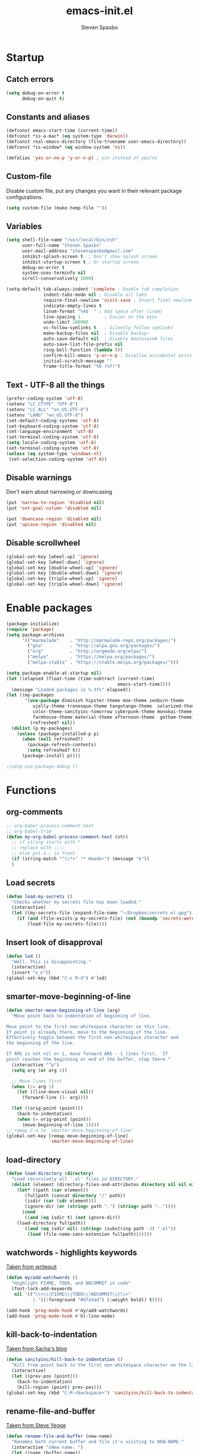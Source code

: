 #+AUTHOR: Steven Spasbo
#+TITLE: emacs-init.el
#+EMAIL: stevenspasbo@gmail.com
#+PROPERTY: header-args :tangle ~/.emacs.d/emacs-init.el :comments org

* Startup
** Catch errors
#+BEGIN_SRC emacs-lisp
(setq debug-on-error t
      debug-on-quit t)

#+END_SRC

** Constants and aliases
#+BEGIN_SRC emacs-lisp
(defconst emacs-start-time (current-time))
(defconst *is-a-mac* (eq system-type 'darwin))
(defconst real-emacs-directory (file-truename user-emacs-directory))
(defconst *is-window* (eq window-system 'ns))

(defalias 'yes-or-no-p 'y-or-n-p) ; y/n instead of yes/no
#+END_SRC

** Custom-file
Disable custom file, put any changes you want in their relevant package configurations.
#+BEGIN_SRC emacs-lisp
(setq custom-file (make-temp-file ""))
#+END_SRC

** Variables
#+BEGIN_SRC emacs-lisp
(setq shell-file-name "/usr/local/bin/zsh"
      user-full-name "Steven Spasbo"
      user-mail-address "stevenspasbo@gmail.com"
      inhibit-splash-screen t  ; Don't show splash screen
      inhibit-startup-screen t ; Or startup screen
      debug-on-error t
      system-uses-terminfo nil
      scroll-conservatively 1000)

(setq-default tab-always-indent 'complete ; Enable tab completion
              indent-tabs-mode nil ; Disable all tabs
              require-final-newline 'visit-save ; Insert final newline
              indicate-empty-lines t
              linum-format "%4d  " ; Add space after linum)
              line-spacing 1         ; Easier on the eyes
              undo-limit 100000
              vc-follow-symlinks t   ; Silently follow symlinks
              make-backup-files nil  ; Disable backup~
              auto-save-default nil  ; Disable #autosave# files
              auto-save-list-file-prefix nil
              ring-bell-function (lambda ())
              confirm-kill-emacs 'y-or-n-p ; Disallow accidental exits
              initial-scratch-message ""
              frame-title-format "%b (%f)")
#+END_SRC

** Text - UTF-8 all the things
#+BEGIN_SRC emacs-lisp
(prefer-coding-system 'utf-8)
(setenv "LC_CTYPE" "UTF-8")
(setenv "LC_ALL" "en_US.UTF-8")
(setenv "LANG" "en_US.UTF-8")
(set-default-coding-systems 'utf-8)
(set-keyboard-coding-system 'utf-8)
(set-language-environment 'utf-8)
(set-terminal-coding-system 'utf-8)
(setq locale-coding-system 'utf-8)
(set-terminal-coding-system 'utf-8)
(unless (eq system-type 'windows-nt)
 (set-selection-coding-system 'utf-8))
#+END_SRC

** Disable warnings
Don't warn about narrowing or downcasing
#+BEGIN_SRC emacs-lisp
(put 'narrow-to-region 'disabled nil)
(put 'set-goal-column 'disabled nil)

(put 'downcase-region 'disabled nil)
(put 'upcase-region 'disabled nil)
#+END_SRC

** Disable scrollwheel
#+BEGIN_SRC emacs-lisp
(global-set-key [wheel-up] 'ignore)
(global-set-key [wheel-down] 'ignore)
(global-set-key [double-wheel-up] 'ignore)
(global-set-key [double-wheel-down] 'ignore)
(global-set-key [triple-wheel-up] 'ignore)
(global-set-key [triple-wheel-down] 'ignore)
#+END_SRC

* Enable packages
#+BEGIN_SRC emacs-lisp
(package-initialize)
(require 'package)
(setq package-archives
      '(("marmalade"    . "http://marmalade-repo.org/packages/")
        ("gnu"          . "http://elpa.gnu.org/packages/")
        ("org"          . "http://orgmode.org/elpa/")
        ("melpa"        . "https://melpa.org/packages/")
        ("melpa-stable" . "https://stable.melpa.org/packages/")))

(setq package-enable-at-startup nil)
(let ((elapsed (float-time (time-subtract (current-time)
                                          emacs-start-time))))
  (message "Loaded packages in %.3fs" elapsed))
(let ((my-packages
       '(use-package diminish hipster-theme moe-theme zenburn-theme
          ujelly-theme tronesque-theme tangotango-theme  solarized-theme
          color-theme-sanityinc-tomorrow cyberpunk-theme monokai-theme
          farmhouse-theme material-theme afternoon-theme  gotham-theme))
         (refreshed? nil))
  (dolist (p my-packages)
    (unless (package-installed-p p)
      (when (null refreshed?)
        (package-refresh-contents)
        (setq refreshed? t))
      (package-install p))))

;(setq use-package-debug t)

#+END_SRC

* Functions
** org-comments
#+BEGIN_SRC emacs-lisp
;; org-babel-process-comment-text
;; org-babel-trim
(defun my-org-babel-process-comment-text (str)
  ;; if string starts with *
  ;; replace with ;;;;
  ;; else put a ; in front
  (if (string-match "^\\*+" "* Header") (message "k"))
  )

#+END_SRC
** Load secrets
#+BEGIN_SRC emacs-lisp
(defun load-my-secrets ()
  "Checks whether my secrets file has been loaded."
  (interactive)
  (let ((my-secrets-file (expand-file-name "~/Dropbox/secrets.el.gpg")))
    (if (and (file-exists-p my-secrets-file) (not (boundp 'secrets-were-loaded)))
        (load-file my-secrets-file))))

#+END_SRC

** Insert look of disapproval
#+BEGIN_SRC emacs-lisp
(defun lod ()
  "Well. This is disappointing."
  (interactive)
  (insert "ಠ_ಠ"))
(global-set-key (kbd "C-c M-d") #'lod)

#+END_SRC
** smarter-move-beginning-of-line
#+BEGIN_SRC emacs-lisp
(defun smarter-move-beginning-of-line (arg)
  "Move point back to indentation of beginning of line.

Move point to the first non-whitespace character on this line.
If point is already there, move to the beginning of the line.
Effectively toggle between the first non-whitespace character and
the beginning of the line.

If ARG is not nil or 1, move forward ARG - 1 lines first.  If
point reaches the beginning or end of the buffer, stop there."
  (interactive "^p")
  (setq arg (or arg 1))

  ;; Move lines first
  (when (/= arg 1)
    (let ((line-move-visual nil))
      (forward-line (1- arg))))

  (let ((orig-point (point)))
    (back-to-indentation)
    (when (= orig-point (point))
      (move-beginning-of-line 1))))
;; remap C-a to `smarter-move-beginning-of-line'
(global-set-key [remap move-beginning-of-line]
                'smarter-move-beginning-of-line)
#+END_SRC

** load-directory
#+BEGIN_SRC emacs-lisp
(defun load-directory (directory)
  "Load recursively all `.el' files in DIRECTORY."
  (dolist (element (directory-files-and-attributes directory nil nil nil))
    (let* ((path (car element))
	   (fullpath (concat directory "/" path))
	   (isdir (car (cdr element)))
	   (ignore-dir (or (string= path ".") (string= path ".."))))
      (cond
       ((and (eq isdir t) (not ignore-dir))
	(load-directory fullpath))
       ((and (eq isdir nil) (string= (substring path -3) ".el"))
        (load (file-name-sans-extension fullpath)))))))
#+END_SRC

** watchwords - highlights keywords
[[http://writequit.org/org/#281f1a45-954d-4412-bcb6-35c847be9b1a][Taken from writequit]]
#+BEGIN_SRC emacs-lisp
(defun my/add-watchwords ()
  "Highlight FIXME, TODO, and NOCOMMIT in code"
  (font-lock-add-keywords
   nil '(("\\<\\(FIXME\\|TODO\\|NOCOMMIT\\)\\>"
          1 '((:foreground "#d7a3ad") (:weight bold)) t))))

(add-hook 'prog-mode-hook #'my/add-watchwords)
(add-hook 'prog-mode-hook #'hl-line-mode)
#+END_SRC

** kill-back-to-indentation
[[http://pages.sachachua.com/.emacs.d/Sacha.html#orgheadline131][Taken from Sacha's blog]]
#+BEGIN_SRC emacs-lisp
(defun sanityinc/kill-back-to-indentation ()
  "Kill from point back to the first non-whitespace character on the line."
  (interactive)
  (let ((prev-pos (point)))
    (back-to-indentation)
    (kill-region (point) prev-pos)))
(global-set-key (kbd "C-M-<backspace>") 'sanityinc/kill-back-to-indentation)
#+END_SRC

** rename-file-and-buffer
[[http://steve.yegge.googlepages.com/my-dot-emacs-file][Taken from Steve Yegge]]
#+BEGIN_SRC emacs-lisp
(defun rename-file-and-buffer (new-name)
  "Renames both current buffer and file it's visiting to NEW-NAME."
  (interactive "sNew name: ")
  (let ((name (buffer-name))
        (filename (buffer-file-name)))
    (if (not filename)
        (message "Buffer '%s' is not visiting a file!" name)
      (if (get-buffer new-name)
          (message "A buffer named '%s' already exists!" new-name)
        (progn
          (rename-file name new-name 1)
          (rename-buffer new-name)
          (set-visited-file-name new-name)
          (set-buffer-modified-p nil))))))
(global-set-key (kbd "C-x C-r") 'rename-file-and-buffer)
#+END_SRC

** get-abbriv-directory
#+BEGIN_SRC emacs-lisp
(defun get-abbriv-directory ()
  "Gets the current directory, replaces home with ~"
  (interactive)
  (use-package em-dirs :defer)
  (abbreviate-file-name (eshell/pwd)))
#+END_SRC
** get-current-branch
#+BEGIN_SRC emacs-lisp
(defun current-git-branch (pwd)
  "Returns current git branch as a string.
If string is empty, current directory is not a git repo"
  (interactive)
  (use-package esh-ext :defer)
  (when (and (eshell-search-path "git") (locate-dominating-file pwd ".git"))
    (let ((git-output (shell-command-to-string (concat "cd " pwd " && git branch | grep '\\*' | sed -e 's/^\\* //'"))))
      (if (> (length git-output) 0)
	  (concat " (" (substring git-output 0 -1) ")" )
	""))))
#+END_SRC

** tangle-and-byte-compile-init
#+BEGIN_SRC emacs-lisp
(defun tangle-and-byte-compile-init ()
  (when (equal (buffer-file-name)
               (file-truename (concat user-emacs-directory "emacs-init.org")))
    (let ((prog-mode-hook nil))
      (org-babel-tangle))))
(add-hook 'after-save-hook 'tangle-and-byte-compile-init)
#+END_SRC

* General bindings
#+BEGIN_SRC emacs-lisp
(use-package face-remap
  :bind (("C-M-=" . text-scale-increase)
         ("C-M--" . text-scale-decrease)))
#+END_SRC

* Configure packages
** ERC
#+BEGIN_SRC emacs-lisp
(use-package erc-hl-nicks :ensure :defer)

(use-package erc
  :defer
  :requires (erc-join erc-track erc-hl-nicks erc-log)
  :functions (erc-update-modules)
  :config
  (progn
    (load-my-secrets)
    (erc-hl-nicks-mode)
    (erc-autojoin-mode)
    (erc-track-disable)
    (add-to-list 'erc-modules 'log)

    (defadvice save-buffers-kill-emacs (before save-logs (arg) activate)
      (save-some-buffers t (lambda () (when (eq major-mode 'erc-mode) t))))

    (setq erc-join-buffer 'bury
          erc-prompt  (lambda () (concat (buffer-name) "> "))
          erc-prompt-for-password nil
          erc-server "weber.freenode.net"
          erc-port 6667
          erc-nick "_sjs"
          erc-user-full-name user-full-name
          erc-password spasbo/erc-pwd
          erc-autojoin-timing 'ident
          erc-autojoin-channels-alist
          '((".*\\.freenode.net" ; freenode.net
             "#emacs" "#racket" "#scheme"
             "#haskell" "#haskell-beginners" "#lisp"
             "#stackoverflow" "#programming" "#php"
             "#startups" "#drupal-support" "#drupal"
             "#clojure" "#scala"))
          erc-track-exclude-types
          '("JOIN" "NICK" "PART" "QUIT" "MODE"
            "324" "329" "332" "333" "353" "477")
          erc-hide-list '("JOIN" "PART" "QUIT" "NICK")
          erc-log-channels-directory "~/.erc/logs/"
          erc-save-buffer-on-part t
          erc-enable-logging 'erc-log-all-but-server-buffers)

    (if (not (file-exists-p erc-log-channels-directory))
        (mkdir erc-log-channels-directory t))

    (defun start-irc ()
      "Connect to IRC."
      (interactive)
      (when (y-or-n-p "Do you want to start IRC? ")
        (erc :server erc-server :port erc-port :nick erc-nick)))

    (erc-update-modules)))


(add-hook 'erc-mode-hook #'flyspell-mode)

#+END_SRC

** eshell
#+BEGIN_SRC emacs-lisp
(use-package company-shell
  :ensure
  :after company
  :config
  (add-to-list 'company-backends #'company-shell))

(use-package eshell-prompt-extras :ensure :defer)

(use-package em-dirs :defer)
(use-package vc :defer)
(use-package em-prompt :defer)
(use-package em-cmpl :defer)
(use-package esh-ext :defer)
(use-package em-hist :defer)

;; (add-to-list 'auto-mode-alist '(".*bash.*" . sh-mode))
;; (add-to-list 'auto-mode-alist '(".*zsh.*" . sh-mode))
;; (add-to-list 'auto-mode-alist '(".+[^bash|zsh|vim]rc$" . sh-mode))
;; (add-to-list 'auto-mode-alist '(".+login$" . sh-mode))
;; (add-to-list 'auto-mode-alist '(".+env_vars" . sh-mode))

;; (add-to-list 'auto-mode-alist
;;              '(".+env_vars" . sh-mode))

(use-package eshell
  :bind (("C-c s" . eshell))
  :mode (("[bash|zsh|vim]rc$" . sh-mode)
          ("[bash_]?profile$" . sh-mode)
          ("[history|aliases]$" . sh-mode))
  :config
  (progn
    (setq eshell-prompt-function
      (lambda ()
        (let* ((dirz (get-abbriv-directory))
               (my/host (system-name))
               (uzr (getenv "USER"))
               (git-branch (or (current-git-branch (substring (pwd) 10)) "")))
          (concat
           (propertize "[" 'face `(:foreground "#FFFFFF"))
           (propertize uzr 'face `(:foreground "#1585C6"))
           (propertize "@" 'face `(:foreground "#D63883" :weight bold))
           (propertize my/host 'face `(:foreground "#22A198"))
           (propertize ": " 'face `(:foreground "#22A198"))
           (propertize dirz 'face `(:foreground "#7BC783"))
           (propertize "]" 'face `(:foreground "#FFFFFF"))
           (propertize git-branch 'face `(:foreground "#FFFFFF"))
           (propertize "\nλ " 'face `(:foreground "#7BC783")))))
      eshell-prompt-regexp "^. "
      eshell-cmpl-ignore-case t
      eshell-glob-case-insensitive t
      eshell-save-history-on-exit t)))

(add-hook 'eshell-mode-hook
          (lambda ()
            (define-key eshell-mode-map
                [remap eshell-pcomplete]
              'helm-esh-pcomplete)
            (define-key eshell-mode-map
                (kbd "M-p")
              'helm-eshell-history)))

(defun eshell/clear ()
  "Clears the shell buffer ala Unix's clear."
  ;; the shell prompts are read-only, so clear that for the duration
  (let ((inhibit-read-only t))
    ;; simply delete the region
    (erase-buffer)))
#+END_SRC

** Org
*** org
#+BEGIN_SRC emacs-lisp
(use-package org-agenda
  :bind (("C-c a" . org-agenda)))

(use-package org-indent :defer)
(use-package ob-tangle :defer)
(use-package org
  :defer 1
  :bind (("C-c b" . org-iswitchb)
         ("C-c l" . org-store-link)
         ("C-c C-n" . org-add-note))
  :config
  (progn
    (let ((db-org "~/Dropbox/org-files/"))
      (if (file-exists-p db-org) (setq org-directory db-org)))

    (setq org-pretty-entities t
          org-agenda-files (list "~/Dropbox/org-files/planner.org"
                                 "~/Dropbox/org-files/archive.org"
                                 (file-truename (concat user-emacs-directory "emacs-init.org")))
          org-default-notes-file "~/Dropbox/org-files/planner.org"
          org-startup-indented t
          org-refile-targets '((org-agenda-files . (:maxlevel . 10)))
          org-todo-keywords '((sequence "TODO" "STARTED" "|" "DONE")
                              (sequence "WAITING" "|")
                              (sequence "|" "CANCELED"))
          org-columns-default-format "%14CATEGORY(Category) %50ITEM(Item) %10TODO(Status) %30TAGS(Tags)"
          org-log-done t
          org-ellipsis " ⤵"
          org-src-fontify-natively t
          org-reverse-note-order t
          org-src-preserve-indentation t
          org-hide-emphasis-markers t
          org-src-tab-acts-natively t
          org-pretty-entities t
          org-outline-path-complete-in-steps nil
          org-refile-use-outline-path 'file)

    (defun open-org-planner-file ()
      (interactive)
      (find-file org-default-notes-file))))

(add-hook 'org-mode-hook #'visual-line-mode)
(add-hook 'org-mode-hook #'hl-line-mode)
#+END_SRC

*** org-bullets
#+BEGIN_SRC emacs-lisp
(use-package org-bullets
  :ensure t
  :config
  (setq org-bullets-bullet-list '("◉" "◎" "⚫" "○" "►" "◇"))
  (add-hook 'org-mode-hook (lambda () (org-bullets-mode 1))))
#+END_SRC

*** org-capture
#+BEGIN_SRC emacs-lisp
(global-set-key (kbd "C-c o") (lambda () (interactive) (find-file "~/Dropbox/org-files/planner.org")))

(use-package org-capture
  :bind ("C-c c" . org-capture)
  :config
  (progn
    (setq org-capture-templates '()
          org-capture-bookmark nil)

    ;; Logbook
    (add-to-list 'org-capture-templates
                 '("l" "Logbook entry" entry (file+datetree org-default-notes-file)
                   "* %U - %^{Activity}  :LOG:"))

    ;; Prefixes
    ;; Creates Personal and Work prefixes so we can access to more keys
    (add-to-list 'org-capture-templates '("p" "Prefix for personal tasks"))
    (add-to-list 'org-capture-templates '("w" "Prefix for work tasks"))

    ;; Headlines
    ;; planner.org has two main headlines, Work and Personal,
    ;; this creates a template for adding in new headlines to them
    (add-to-list 'org-capture-templates
                 '("ph" "Personal headline" entry (file+headline org-default-notes-file "Personal")
                   "* %?"))
    (add-to-list 'org-capture-templates
                 '("wh" "Work headline" entry (file+headline org-default-notes-file "Work")
                   "* %?"))

    ;; Personal templates
    (add-to-list 'org-capture-templates
                 '("pt" "Personal task" entry (file+olp org-default-notes-file "Personal" "TODOs")
                   "* TODO %^{Task} %^g\nSCHEDULED: %U"))

    ;; Work templates
    (add-to-list 'org-capture-templates
                 '("wm" "Meeting notes" entry (file+headline org-default-notes-file "Meetings")
                   "* %^{Meeting name} on %U\n%?"
                   :prepend))
    (add-to-list 'org-capture-templates
                 '("wt" "Work task" entry (file+olp org-default-notes-file "Work" "TODOs")
                   "* TODO %^{Task} %^g\nSCHEDULED: %U"))

    ;; Misc templates
    (add-to-list 'org-capture-templates
                 '("pp" "Programming TODO" entry (file+headline org-default-notes-file "Programming")
                   "* TODO %^{Programming task} %^g\nSCHEDULED: %U"))))
#+END_SRC

** Helm
*** Helm core
#+BEGIN_SRC emacs-lisp
(use-package helm-config :defer)
(use-package helm
  :ensure
  :diminish helm-mode
  :bind (("C-c h" . helm-command-prefix)
         ("M-x" . helm-M-x)
         ("C-x b" . helm-mini)
         ("C-x r b" . helm-bookmarks)
         ("M-y" . helm-show-kill-ring)
         ("M-s o" . helm-occur)
         ("C-h a" . helm-apropos)
         ("C-x C-f" . helm-find-files)
         ("C-M-z" . helm-resume)
         ("C-f" . helm-semantic-or-imenu)
         :map helm-map
         ("<tab>" . helm-execute-persistent-action)
         ("C-i" . helm-execute-persistent-action) ; make TAB work in terminal
         ("C-z" . helm-select-action))
  :config
  (progn
    (global-unset-key (kbd "C-x c"))
    (setq helm-split-window-in-side-p t
          helm-M-x-fuzzy-match t)))

 (use-package helm-command
   :defer
   :config
   (setq helm-M-x-fuzzy-match t))

(use-package helm-buffers
  :defer
  :config
  (setq helm-buffers-fuzzy-matching t))

(use-package helm-net
  :defer
  :config
  (when (executable-find "curl")
    (setq helm-net-prefer-curl t)))

(defun pl/helm-alive-p ()
  "Prevents conflicts between helm and golden-ratio-mode"
  (if (boundp 'helm-alive-p)
      (symbol-value 'helm-alive-p)))

#+END_SRC
*** Helm grep / ag
#+BEGIN_SRC emacs-lisp
(use-package helm-ag
  :ensure
  :defer
  :config
  (progn
    (setq helm-ag-base-command "ag --nocolor --nogroup --ignore-case"
          helm-ag-insert-at-point 'symbol)))

(use-package helm-grep
  :bind
  (:map helm-map
        ("C-c h g" . helm-do-grep-ag)))
#+END_SRC

*** helm-find-files
#+BEGIN_SRC emacs-lisp
(use-package helm-files
  :defer
  :config
  (setq helm-recentf-fuzzy-match t ; For helm-mini
        helm-ff-file-name-history-use-recentf t
        helm-ff-skip-boring-files t
        helm-ff-search-library-in-sexp t )
  (add-to-list 'helm-boring-file-regexp-list "TAGS$"))
#+END_SRC

*** helm-descbinds
#+BEGIN_SRC emacs-lisp
(use-package helm-descbinds
  :ensure
  :bind (("C-h b" . helm-descbinds)))
#+END_SRC

*** helm-swoop
#+BEGIN_SRC emacs-lisp
(use-package helm-swoop
  :ensure
  :bind (("M-i" . helm-swoop)
         ("M-I" . helm-multi-swoop)
         :map helm-swoop-map
         ("M-I" . helm-multi-swoop-all-from-helm-swoop)
         :map isearch-mode-map
         ("M-i" . helm-swoop-from-isearch))
  :config
  (setq helm-swoop-split-direction 'split-window-vertically
        helm-swoop-use-fuzzy-match t
        helm-swoop-split-with-multiple-windows t))
#+END_SRC

*** helm-gtags
#+BEGIN_SRC emacs-lisp
(use-package helm-gtags
  :ensure
  :diminish helm-gtags-mode
  :bind (:map helm-gtags-mode-map
              ("C-c g a" . helm-gtags-tags-in-this-function)
              ("C-c g r" . helm-gtags-find-rtag)
              ("C-c >" . helm-gtags-next-history)
              ("C-c <" . helm-gtags-previous-history)
              ("M-," . helm-gtags-pop-stack)
              ("M-." . helm-gtags-dwim)
              ("C-j" . helm-gtags-select))
  :config
  (setq helm-gtags-ignore-case t
        helm-gtags-auto-update t
        helm-gtags-use-input-at-cursor t
        helm-gtags-pulse-at-cursor t
        helm-gtags-suggested-key-mapping t
        helm-gtags-prefix-key "\C-cg"))
#+END_SRC
** flycheck
*** flycheck
#+BEGIN_SRC emacs-lisp
(use-package flycheck
  :ensure
  :bind (:map flycheck-mode-map
              ("C-c ! h" . helm-flycheck))
  :diminish ""
  :config
  ;; Set flycheck faces
  (set-face-background 'flycheck-fringe-warning nil)
  (set-face-attribute 'flycheck-error nil
                      :foreground nil
                      :background nil
                      :underline "#dc322f")
  (set-face-attribute 'flycheck-warning nil
                      :foreground nil
                      :background nil
                      :underline "#b58900")
  (set-face-attribute 'flycheck-info nil
                      :foreground nil
                      :background nil
                      :underline "#268bd2")
  (setq-default flycheck-disabled-checkers '(emacs-lisp-checkdoc)))

(add-hook 'after-init-hook 'global-flycheck-mode)
#+END_SRC

*** helm-flycheck
#+BEGIN_SRC emacs-lisp
(use-package helm-flycheck :defer :ensure)
#+END_SRC

*** flycheck-pos-tip
#+BEGIN_SRC emacs-lisp
(use-package flycheck-pos-tip :defer :ensure)
#+END_SRC

** Version control
*** gitconfig-mode
#+BEGIN_SRC emacs-lisp
(use-package gitconfig-mode :ensure :defer)

(use-package gitignore-mode :ensure :defer)
#+END_SRC
*** git-gutter-fringe
Displays git changes in fringe area
#+BEGIN_SRC emacs-lisp
(use-package git-gutter-fringe
  :ensure
  :defer 5
  :diminish git-gutter-mode
  :config
  (setq git-gutter-fr:side 'right-fringe
        git-gutter:hide-gutter t))

(if *is-window* (add-hook 'after-init-hook 'global-git-gutter-mode))
#+END_SRC
*** magit
[[https://github.com/magit/magit][Github]]
#+BEGIN_SRC emacs-lisp
(use-package magit
  :ensure
  :bind (("C-x g" . magit-status)))
#+END_SRC

** Files
*** ediff
#+BEGIN_SRC emacs-lisp
(use-package ediff
  :defer
  :config
  (progn
    (setq ediff-split-window-function 'split-window-horizontally)))

#+END_SRC

*** neotree
#+BEGIN_SRC emacs-lisp
(use-package neotree
  :ensure
  :bind (("C-c n" . neotree))
  :config
  (setq-default neo-smart-open t
                neo-dont-be-alone t)
  (setq neo-theme 'classic))
#+END_SRC
*** dired
#+BEGIN_SRC emacs-lisp
(use-package dired
  :defer
  :config
  (setq dired-recursive-copies 'always
        dired-recursive-deletes 'always
        dired-listing-switches "-al"))

(use-package dired+
  :ensure
  :defer)

#+END_SRC
*** autorevert
#+BEGIN_SRC emacs-lisp
(use-package autorevert
  :defer
  :diminish global-auto-revert-mode
  :config
  (setq auto-revert-verbose nil))

(add-hook 'after-init-hook 'global-auto-revert-mode)
#+END_SRC

*** saveplace
#+BEGIN_SRC emacs-lisp
(use-package saveplace
  :config
  (setq save-place-file (concat user-emacs-directory "places"))
  (setq-default save-place t))
#+END_SRC
*** recentf
#+BEGIN_SRC emacs-lisp
(use-package recentf
  :defer
  :config
  (progn
    (setq recentf-max-saved-items 500
          recentf-auto-cleanup 'never
          recentf-max-menu-items 20)

    ;; Prevents package.el updates from adding compiled files to recentf list
    (defsubst file-was-visible-p (file)
      "Return non-nil if FILE's buffer exists and has been displayed."
      (let ((buf (find-buffer-visiting file)))
        (if buf
            (let ((display-count (buffer-local-value 'buffer-display-count buf)))
              (if (> display-count 0) display-count nil)))))

    (setq recentf-keep '(keep-default-and-visible-recentf-p))))
#+END_SRC
** Project navigation
*** projectile
#+BEGIN_SRC emacs-lisp
(use-package projectile
  :ensure
  :commands (projectile-mode projectile-global-mode)
  :config
  (progn
    (setq projectile-completion-system "helm")
    (helm-projectile-on)
    (setq projectile-switch-project-action 'projectile-commander)
    (add-to-list 'projectile-globally-ignored-files "GTAGS")
    (add-to-list 'projectile-globally-ignored-files "GPATH")
    (add-to-list 'projectile-globally-ignored-files "GRTAGS")
    (add-to-list 'projectile-globally-ignored-files ".DS_Store")))
#+END_SRC
*** helm-projectile
#+BEGIN_SRC emacs-lisp
(use-package helm-projectile :ensure :defer)
#+END_SRC

** Completion / tagging
*** Company
[[https://github.com/company-mode/company-mode][Complete Anything]]
#+BEGIN_SRC emacs-lisp
(use-package company
  :ensure
  :defer 5
  :diminish ""
  :config
  (setq company-minimum-prefix-length 2
        company-idle-delay 0.1
        company-tooltip-align-annotations t
        company-selection-wrap-around t)

  (set-face-background 'company-tooltip-annotation (face-background 'company-tooltip))
  (set-face-background 'company-tooltip-annotation-selection (face-background 'company-tooltip-selection)))

(add-hook 'after-init-hook #'global-company-mode)
#+END_SRC

*** yasnippet
#+BEGIN_SRC emacs-lisp
(use-package yasnippet
  :ensure
  :diminish yas-minor-mode
  :commands (yas-global-mode yas-minor-mode)
  :config
  ;; Add yasnippet support for all company backends
  ;; https://github.com/syl20bnr/spacemacs/pull/179
  (defvar company-mode/enable-yas t
    "Enable yasnippet for all backends.")
  (defun company-mode/backend-with-yas (backend)
    (if (or (not company-mode/enable-yas) (and (listp backend) (member 'company-yasnippet backend)))
        backend
      (append (if (consp backend) backend (list backend))
              '(:with company-yasnippet)))))

(defun update-company-backends-with-snippets ()
  (setq company-backends (mapcar #'company-mode/backend-with-yas company-backends)))

#+END_SRC

*** hippie
#+BEGIN_SRC emacs-lisp
(use-package hippie-exp
  :bind
  (("M-/" . hippie-expand))
  :init
  (add-to-list 'hippie-expand-try-functions-list #'yas-hippie-try-expand))
#+END_SRC

*** ggtags
#+BEGIN_SRC emacs-lisp
(use-package ggtags
  :ensure
  :init
  :diminish ggtags-mode
  :bind (:map ggtags-mode-map
              ("C-c g u" . ggtags-update-tags)
              ("C-c g c" . ggtags-create-tags)
              ("C-c g s" . ggtags-find-other-symbol)
              ("C-c g h" . ggtags-view-tag-history)
              ("C-c g r" . ggtags-find-reference)
              ("C-c g f" . ggtags-find-file)
              ("M-," . pop-tag-mark))
  ;; :config
  ;;;; Patch ggtags-process-string
  ;; (defun ggtags-process-string (program &rest args)
  ;;   (with-temp-buffer
  ;;     (let ((exit (apply #'process-file
  ;;                        (ggtags-program-path program) nil t nil args))
  ;;           (output (progn
  ;;                     (goto-char (point-max))
  ;;                     (skip-chars-backward " \t\n")
  ;;                     (buffer-substring (point-min) (point)))))
  ;;       (or (zerop exit)
  ;;           (error "`%s' non-zero exit: %s" program output))
  ;;       output)))
)
#+END_SRC

** System
#+BEGIN_SRC emacs-lisp
(use-package exec-path-from-shell :ensure :defer)

(if *is-a-mac*
    (add-hook 'after-init-hook 'exec-path-from-shell-initialize))
#+END_SRC

** Benchmarking and metrics
#+BEGIN_SRC emacs-lisp
(use-package keyfreq
  :ensure
  :defer
  :config
  (setq keyfreq-excluded-commands
        '(self-insert-command
          previous-line
          next-line
          mwheel-scroll
          mouse-drag-region
          mouse-set-point
          left-char
          ivy-done
          kill-line
          save-buffers))
  (keyfreq-autosave-mode 1))
(add-hook 'after-init-hook 'keyfreq-mode)


(use-package esup :ensure :defer)

(defun esup-emacs-init ()
  "By default esup will only show how long it takes to load files from init.el"
  (interactive)
  (esup (file-truename "~/.emacs.d/emacs-init.el")))

#+END_SRC

** Theming
*** Powerline
#+BEGIN_SRC emacs-lisp
(use-package powerline
  :ensure
  :defer
  :config
  (setq ns-use-srgb-colorspace nil)) ;; Displays arrows incorrectly if not set
#+END_SRC

*** spaceline
#+BEGIN_SRC emacs-lisp
(use-package spaceline-config
  :ensure spaceline
  :commands (spaceline-emacs-theme spacemacs-helm-mode)
  :config
  ;; Valid Values: alternate, arrow, arrow-fade, bar, box, brace,
  ;; butt, chamfer, contour, curve, rounded, roundstub, wave, zigzag,
  ;; utf-8.
  ;; (setq powerline-default-separator 'utf-8)
  (setq spaceline-highlight-face-func 'spaceline-highlight-face-evil-state))
#+END_SRC

*** nyan-mode
#+BEGIN_SRC emacs-lisp
(use-package nyan-mode :ensure :defer)
#+END_SRC

*** rainbow-delimiters
#+BEGIN_SRC emacs-lisp
(use-package rainbow-delimiters
  :ensure
  :defer
  ;; :config
  ;; (setq rainbow-delimiters-max-face-count 4)
  ;; (set-face-attribute 'rainbow-delimiters-depth-1-face nil
  ;;                     :foreground "#FFFFFF")
  ;; (set-face-attribute 'rainbow-delimiters-depth-2-face nil
  ;;                     :foreground "#E8079B")
  ;; (set-face-attribute 'rainbow-delimiters-depth-3-face nil
  ;;                     :foreground "#2100FF")
  ;; (set-face-attribute 'rainbow-delimiters-depth-4-face nil
  ;;                     :foreground "#0CD2E8")
  ;; (set-face-attribute 'rainbow-delimiters-unmatched-face nil
  ;;                     :foreground "#E8079B"
  ;;                     :background "#00FF00"
  ;;                     :weight 'ultra-bold
  ;;                     :strike-through t)
)
#+END_SRC
*** golden-ratio
#+BEGIN_SRC emacs-lisp
(use-package golden-ratio
  :ensure
  :defer
  :diminish ""
  :config
  (add-to-list 'golden-ratio-inhibit-functions #'pl/helm-alive-p)
  (add-to-list 'golden-ratio-exclude-buffer-names " *NeoTree*")
  (add-to-list 'golden-ratio-exclude-modes "calendar-mode"))
;; (add-to-list 'completion-styles 'initials t)
#+END_SRC

** Text
*** Strings
#+BEGIN_SRC emacs-lisp
(use-package s :ensure :defer)
#+END_SRC
*** Display emojis
#+BEGIN_SRC emacs-lisp
(when *is-a-mac*
  (if (fboundp 'set-fontset-font)
    (set-fontset-font t 'unicode "Apple Color Emoji" nil 'prepend)))
#+END_SRC

*** flyspell
#+BEGIN_SRC emacs-lisp
(use-package flyspell
  :diminish (flyspell-mode)
  :commands (flyspell-mode flyspell-prog-mode))

(add-hook 'prog-mode-hook #'flyspell-prog-mode)
(add-hook 'text-mode-hook #'turn-on-flyspell)
#+END_SRC

*** ispell
#+BEGIN_SRC emacs-lisp
(use-package ispell
  :defer
  :config
  (setq-default ispell-program-name "/usr/local/bin/hunspell")
  ;; To check if system has any valid dictionaries, check output of
  ;; hunspell -D
  ;; If no dictionaries exist, download from either:
  ;; https://addons.mozilla.org/en-us/firefox/language-tools/
  ;; https://cgit.freedesktop.org/libreoffice/dictionaries/tree/
  (setq ispell-local-dictionary "en_US"))
#+END_SRC

*** multiple-cursors
#+BEGIN_SRC emacs-lisp
(use-package multiple-cursors
  :ensure
  :bind (("C-c SPC" . set-rectangular-region-anchor)))
#+END_SRC

*** paredit
#+BEGIN_SRC emacs-lisp
(use-package paredit
  :ensure
  :defer
  :diminish "()"
  :config
  ;; making paredit work with delete-selection-mode
  (put 'paredit-forward-delete 'delete-selection 'supersede)
  (put 'paredit-backward-delete 'delete-selection 'supersede)
  (put 'paredit-newline 'delete-selection t))
#+END_SRC

*** undo-tree
#+BEGIN_SRC emacs-lisp
(use-package undo-tree
  :ensure
  :diminish ""
  :config
  (defalias 'redo 'undo-tree-redo)
  :bind (("C-z" . undo)
         ("C-S-z" . redo)))
(add-hook 'after-init-hook 'global-undo-tree-mode)
#+END_SRC

*** rainbow-mode
#+BEGIN_SRC emacs-lisp
(use-package rainbow-mode
  :ensure
  :diminish rainbow-mode
  :commands rainbow-mode)

(add-hook 'prog-mode-hook 'rainbow-mode)
#+END_SRC

*** Markdown
#+BEGIN_SRC emacs-lisp
(use-package markdown-mode
  :ensure
  :mode (("\\.\\(md\\|markdown\\)\\'" . markdown-mode))
  :defer)
#+END_SRC

*** Whitespace
#+BEGIN_SRC emacs-lisp
;; (use-package whitespace
;;   :diminish (global-whitespace-mode
;;              whitespace-mode
;;              whitespace-newline-mode)
;;   :commands (whitespace-buffer
;;              whitespace-cleanup
;;              whitespace-mode)
;;   :config
;;   (progn
;;     ;; (setq whitespace-global-modes '(prog-mode))
;;     ))

#+END_SRC
** Buffer / frame navigation
*** linum
#+BEGIN_SRC emacs-lisp
(defun fix-linum-size ()
  (interactive)
  (set-face-attribute 'linum nil :height 110))

(use-package linum :defer)

(add-hook 'linum-mode-hook 'fix-linum-size)
(add-hook 'prog-mode-hook 'linum-mode)

#+END_SRC
*** smooth scrolling
#+BEGIN_SRC emacs-lisp
(use-package smooth-scrolling
  :ensure
  :defer
  :config
  (progn
    (setq smooth-scroll-margin 2)))
(add-hook 'after-init-hook 'smooth-scrolling-mode)
#+END_SRC

*** ibuffer
#+BEGIN_SRC emacs-lisp
(use-package ibuffer
  :bind
  (("C-x C-b" . ibuffer))
  :config
  (progn
    (setq ibuffer-default-sorting-mode 'major-mode)))
#+END_SRC

** Calendar
#+BEGIN_SRC emacs-lisp
(add-hook 'calendar-today-visible-hook 'calendar-mark-today)
(use-package calendar
  :defer
  :config
  (progn
    (let ((org-diary-file "~/Dropbox/org-files/diary"))
      (if (file-exists-p org-diary-file)
          (setq diary-file org-diary-file)))

    (setq calendar-latitude 37.813
          calendar-longitude -122.256
          calendar-location-name "Oakland, CA")))

;; (defvar holiday-work-holidays
;;   '((holiday-fixed 1 1 "New Year's Day")
;;     ()))


#+END_SRC

* programming languages
** General
#+BEGIN_SRC emacs-lisp
(defvar prog-mode-prettify-alist '()
  "General programming mode symbols to prettify")
(add-to-list 'prog-mode-prettify-alist
             '("<=" . (?· (Br . Bl) ?≤)))
(add-to-list 'prog-mode-prettify-alist
             '(">=" . (?· (Br . Bl) ?≥)))

;; (add-hook 'prog-mode-hook)

#+END_SRC
** Web
#+BEGIN_SRC emacs-lisp
(use-package web-mode
  :ensure
  :mode (("\\.html?\\'" . web-mode)))

#+END_SRC
** comint-mode
#+BEGIN_SRC emacs-lisp
(use-package comint
  :defer
  :config
  (setq comint-prompt-read-only nil))
#+END_SRC

** Javascript
#+BEGIN_SRC emacs-lisp
(use-package js2-mode
  :ensure
  :mode (("\\.js[on]?$" . js2-mode)
         ("\\.lock$" . js2-mode))
  :interpreter ("node" . js2-mode)
  :config
  (setq js2-basic-offset 2
        js2-bounce-indent-p nil))
#+END_SRC

** Elm
#+BEGIN_SRC emacs-lisp
(use-package elm-mode :ensure :defer)
#+END_SRC

** Elixer
#+BEGIN_SRC emacs-lisp
(use-package alchemist
  :ensure
  :defer
  :config
  (setq alchemist-mix-command "/usr/local/bin/mix")
  (setq alchemist-iex-program-name "/usr/local/bin/iex")
  (setq alchemist-execute-command "/usr/local/bin/elixir")
  (setq alchemist-compile-command "/usr/local/bin/elixirc"))
#+END_SRC

** Haskell
#+BEGIN_SRC emacs-lisp
(use-package haskell-mode
  :ensure
  :commands haskell-mode
  :config
  (progn
    (setq haskell-process-suggest-remove-import-lines t
          haskell-process-auto-import-loaded-modules t
          haskell-process-log t)))

(add-hook 'haskell-mode-hook
          (lambda ()
            (push 'company-ghci company-backends)
            (update-company-backends-with-snippets)
            (haskell-doc-mode)
            (turn-on-haskell-indent)
            (interactive-haskell-mode)))

(use-package flycheck-haskell :ensure :defer)

(use-package company-ghci
  :ensure
  :after company
  :config
  (add-to-list 'company-backends #'company-ghci))

(use-package ghc :ensure :defer)
(use-package hi2 :ensure :defer)

(eval-after-load 'flycheck
  '(add-hook 'flycheck-mode-hook #'flycheck-haskell-setup))

;; Ignore compiled files
(add-to-list 'completion-ignored-extensions ".hi")
#+END_SRC

** LISPs
*** emacs-lisp
#+BEGIN_SRC emacs-lisp
(use-package eldoc
  :defer
  :diminish eldoc-mode)

(use-package lisp-mode
  :bind (:map emacs-lisp-mode-map
              ("C-c b" . eval-buffer)))

(defun emacs-lisp-stuff ()
  (paredit-mode)
  (eldoc-mode)
  (set (make-local-variable 'company-backends) '(company-elisp))
  (update-company-backends-with-snippets))

(add-hook 'emacs-lisp-mode-hook #'emacs-lisp-stuff)
(add-hook 'lisp-interaction-mode-hook #'emacs-lisp-stuff)
(add-hook 'ielm-mode-hook #'emacs-lisp-stuff)
#+END_SRC
*** common lisp
#+BEGIN_SRC emacs-lisp
(use-package slime
  :ensure
  :defer
  :bind (:map slime-prefix-map ("M-h" . slime-documentation-lookup))
  :config
  (add-to-list 'slime-contribs 'slime-fancy)
  (slime-setup '(slime-fancy))
  (let ((homebrew-sbcl "/usr/local/bin/sbcl"))
    (if (file-exists-p homebrew-sbcl)
        (setq inferior-lisp-program homebrew-sbcl)))
  (setq lisp-indent-function 'common-lisp-indent-function))

(add-hook 'sldb-mode-hook 'sldb-font-lock)
#+END_SRC

*** Scheme / Racket
#+BEGIN_SRC emacs-lisp
;** Lang - Scheme
(use-package scheme
  :ensure
  :defer
  :config
  (setq scheme-program-name "scheme"))

(use-package scheme-complete :ensure :defer)
(use-package racket-mode :ensure :defer)
(use-package geiser :ensure :defer)
#+END_SRC

*** Clojure
#+BEGIN_SRC emacs-lisp
(use-package clojure-mode
  :ensure
  :mode (("\\.edn$" . clojure-mode)
         ("\\.boot$" . clojure-mode)
         ("\\.cljs.*$" . clojure-mode)
         ("lein-env" . enh-ruby-mode))
  :bind
  (:map clojure-mode-map
        ("C-c C-h" . clojure-cheatsheet))
  :init
  (progn
    (font-lock-add-keywords
     nil
     '(("(\\(facts?\\)"
        (1 font-lock-keyword-face))
       ("(\\(background?\\)"
        (1 font-lock-keyword-face)))))
  :config
  ;; This is useful for working with camel-case tokens, like names of
  ;; Java classes (e.g. JavaClassName)
  (subword-mode)
  (enable-paredit-mode)
  (eldoc-mode)
  (setq nrepl-log-messages t)
  (setq nrepl-hide-special-buffers t))

(use-package flycheck-clojure :ensure :defer)
(use-package clojure-cheatsheet :ensure :defer)
(use-package clojure-mode-extra-font-locking :ensure :defer)

(use-package cider
  :ensure
  :bind (:map clojure-mode-map
              ("C-c C-v" . cider-start-http-server)
              ("C-M-r" . cider-refresh)
              ("C-c u" . cider-user-ns))
  :config
  (progn
    (enable-paredit-mode)
    (setq
     cider-repl-use-clojure-font-lock t
     ;; go right to the REPL buffer when it's finished connecting
     cider-repl-pop-to-buffer-on-connect t
     ;; When there's a cider error, show its buffer and switch to it
     cider-show-error-buffer t
     cider-auto-select-error-buffer t
     ;; Where to store the cider history.
     cider-repl-history-file "~/.emacs.d/cider-history"
     ;; Wrap when navigating history.
     cider-repl-wrap-history t
     ;; Hide *nrepl-connection* and *nrepl-server* buffers.
     nrepl-hide-special-buffers t)

    ;; (defun cider-start-http-server ()
    ;;   (interactive)
    ;;   (cider-load-current-buffer)
    ;;   (let ((ns (cider-current-ns)))
    ;;     (cider-repl-set-ns ns)
    ;;     (cider-interactive-eval (format "(println '(def server (%s/start))) (println 'server)" ns))
    ;;     (cider-interactive-eval (format "(def server (%s/start)) (println server)" ns))))

    ;; (defun cider-refresh ()
    ;;   (interactive)
    ;;   (cider-interactive-eval (format "(user/reset)")))

    ;; (defun cider-user-ns ()
    ;;   (interactive)
    ;;   (cider-repl-set-ns "user"))
))
#+END_SRC

** Python
#+BEGIN_SRC emacs-lisp
(use-package company-jedi
  :ensure
  :after company
  :config
  (add-to-list 'company-backends #'company-jedi))

(use-package elpy
  :ensure
  :defer
  :functions (elpy-use-ipython)
  :init
  :config
  (when (executable-find "ipython")
    (elpy-use-ipython))
  (when (require 'flycheck nil t)
    (setq elpy-modules (delq 'elpy-module-flymake elpy-modules))))

(use-package python-mode
  :ensure
  :defer
  :bind (:map python-mode-map
              ("RET" . newline-and-indent))
  :config
  (elpy-enable))
#+END_SRC

** Android
#+BEGIN_SRC emacs-lisp
(use-package android-mode
  :ensure
  :defer
  :config
  (let ((local-android-home "/Development/Android/sdk"))
    (if (file-exists-p local-android-home)
        (setq android-mode-sdk-dir local-android-home))))
#+END_SRC

** C
#+BEGIN_SRC emacs-lisp

(use-package company-c-headers
  :ensure
  :after company
  :config
  (add-to-list 'company-backends 'company-c-headers))

(use-package company-irony
  :ensure
  :after company
  :config
  (add-to-list 'company-backends 'company-c-headers))

(use-package flycheck-irony :ensure :defer)
(use-package irony-eldoc :ensure :defer)

(use-package irony :ensure :defer)

(use-package cc-mode :defer)

;; (add-hook 'c-mode-hook #'irony-mode)
#+END_SRC

** PHP / Drupal
#+BEGIN_SRC emacs-lisp

(use-package ac-php :ensure :defer)
(use-package ac-php-company :defer)

(use-package php-mode
  :ensure
  :defer
  :config
  (setq php-mode-coding-style `Drupal
        tab-width 2
        c-basic-offset 2
        indent-tabs-mode nil))

;; (defgroup drupal nil "Drupal IDE" :group 'programming)

;; (defvar drupal-mode-hook nil)

;; (define-derived-mode drupal-mode php-mode "Drupal"
;;   "Custom major mode for Drupal."
;;   :group 'drupal

;;   (defconst drupal-mode-version "v0.0.1"
;;     "Current version of drupal-mode")

;;   (defcustom drupal-api-version 8
;;     "Drupal API version"
;;     :type 'string
;;     :group 'drupal)

;;   (defcustom drupal-api-url "http://api.drupal.org/api/search"
;; 	"URL for API search."
;; 	:type 'string
;; 	:group 'drupal)
;;   (defcustom drupal-ide-use-etags nil
;; 	"Use TAGS file prepared with etags/ctags for code navigation and hook templates."
;; 	:type 'boolean
;; 	:group 'drupal)

;;   (php-enable-drupal-coding-style)
;;   (add-to-list 'company-backends 'company-ac-php-backend)
;;   (ggtags-mode 1)
;;   (setq ggtags-highlight-tag nil)
;;   (helm-gtags-mode)
;;   (run-hooks 'drupal-mode-hook))

(add-to-list 'auto-mode-alist '("/drupal.*\\.\\(php\\|inc\\)$" . drupal-mode))

;;; WIP
;; (defun drupal-module-name ()
;;   (let ((current-file (buffer-file-name)))
;;     )
;;   "Something or other")

;; (defun drupal-module-name-insert ()
;;      (interactive)
;;      (insert (drupal-module-name)))


;;; ENDWIP


;; (defconst my-php-style
;;   '((c-offsets-alist . (
;;     (arglist-close . c-lineup-close-paren))))

;;   (add-to-list 'auto-mode-alist '("\\.\\(module\\|test\\|install\\|theme\\)$" . drupal-mode))
;;   (add-to-list 'auto-mode-alist '("/drupal.*\\.\\(php\\|inc\\)$" . drupal-mode))
;;   (add-to-list 'auto-mode-alist '("\\.info" . conf-windows-mode))
;;   ;; More startup-setup for PHP customizations to work here
;; )

;; (setup-php)

;; (add-hook 'php-mode-hook 'drupal-mode)
#+END_SRC
** ruby
#+BEGIN_SRC emacs-lisp
(use-package yaml-mode :ensure :defer)

(add-to-list 'completion-ignored-extensions ".rbc") ; Ignore rubinius bytecode

(use-package robe
  :ensure
  :defer
  :config
  (push 'company-robe company-backends)
  (update-company-backends-with-snippets))

(use-package ruby-electric :ensure :defer)
(use-package inf-ruby :ensure :defer)

(use-package ruby-mode
  :functions (robe-start robe-mode inf-ruby)
  :bind (:map ruby-mode-map
              ("C-c C-c" . run-ruby-and-start-robe))
  :mode (("Vagrantfile$" . ruby-mode)
         ("\\.rake$" . ruby-mode)
         ("Rakefile$" . ruby-mode)
         ("\\.gemspec$" . ruby-mode))
  :config
  (defun run-ruby-and-start-robe ()
    (interactive)
    (inf-ruby)
    (robe-start))

  (setq ruby-indent-level 2
        ruby-indent-tabs-mode nil
        ruby-deep-indent-paren nil)
  (ruby-electric-mode t)
    (unless (derived-mode-p 'prog-mode)
      (run-hooks 'prog-mode-hook))
    (robe-mode))

(add-hook 'ruby-mode-hook
          (lambda ()
            ;; Stupidly the non-bundled ruby-mode isn't a derived mode of
            ;; prog-mode: we run the latter's hooks anyway in that case.
            (unless (derived-mode-p 'prog-mode)
              (run-hooks 'prog-mode-hook))))
#+END_SRC

* global and mode hooks
** Global
#+BEGIN_SRC emacs-lisp
(defun after-init-enable-global-modes ()
  "Enables, disables, and diminishes some modes"
  (blink-cursor-mode 0)
  (global-hl-line-mode 1)  ; Highline current line
  (column-number-mode 1) ; Enable (line,column)
  (delete-selection-mode 1) ; Allows deletions on highlighted text
  (if (fboundp 'menu-bar-mode) (menu-bar-mode -1))
  (if (fboundp 'tool-bar-mode) (tool-bar-mode -1))
  (if (fboundp 'scroll-bar-mode) (scroll-bar-mode -1))

  (global-font-lock-mode 1)
  ; (golden-ratio-mode 1)
  (global-prettify-symbols-mode)
  (electric-pair-mode 1)
  (transient-mark-mode 1)
  (yas-global-mode 1)
  (projectile-global-mode)
  (helm-descbinds-mode 1)

  (recentf-mode 1)

  (let ((ad-redefinition-action 'accept))
    (helm-mode 1))

  (diminish 'visual-line-mode)
  (diminish 'helm-mode)

  (global-set-key (kbd "C-c i") (lambda () (interactive) (find-file "~/.emacs.d/init.el")))

  (if (display-graphic-p)
      (progn
        (load-theme 'farmhouse-dark t)
        ;; (load-theme 'gotham t)
        (spaceline-emacs-theme)
        (spaceline-helm-mode)
        (set-frame-font "Roboto Mono for Powerline-13"))
        ;; (set-frame-font "Monoid-11"))
    (load-theme 'sanityinc-tomorrow-night t)))
#+END_SRC
** prog-mode
#+BEGIN_SRC emacs-lisp
(defun prog-setup ()
  (setq show-trailing-whitespace t)
  (show-paren-mode 1)
  (rainbow-delimiters-mode)
  (local-set-key (kbd "RET") 'newline-and-indent)

  (add-to-list 'prettify-symbols-alist '("<=" . ?≤))
  (add-to-list 'prettify-symbols-alist '(">=" . ?≥))
  (add-to-list 'prettify-symbols-alist '("!=" . ?≠))
  (add-to-list 'prettify-symbols-alist '("sum" . ?∑))
  (add-to-list 'prettify-symbols-alist '("defun" . ?ƒ))
  (add-to-list 'prettify-symbols-alist '("lambda" . ?λ))
  (add-to-list 'prettify-symbols-alist '("defn" . ?ƒ))
  (add-to-list 'prettify-symbols-alist '("delta" . ?Δ))
  (add-to-list 'prettify-symbols-alist '("gamma" . ?Γ))
  (add-to-list 'prettify-symbols-alist '("phi" . ?φ))
  (add-to-list 'prettify-symbols-alist '("psi" . ?ψ))
  (add-to-list 'prettify-symbols-alist '("->" . 8594)) ; →
  (add-to-list 'prettify-symbols-alist '("=>" . 8658))) ; ⇒
#+END_SRC

** Hooks
#+BEGIN_SRC emacs-lisp
(add-hook 'before-save-hook #'delete-trailing-whitespace) ; Remove whitespace on save
(add-hook 'prog-mode-hook #'prog-setup)
(add-hook 'after-init-hook #'after-init-enable-global-modes)
#+END_SRC
* Finally
** Disable errors
#+BEGIN_SRC emacs-lisp
(setq debug-on-error nil
      debug-on-quit nil)
#+END_SRC

* Blogging
** Create new post
#+BEGIN_SRC emacs-lisp
(defvar jekyll-directory "~/Dropbox/Blog/" "Path to jekyll blog.")
(defvar jekyll-drafts-dir "_drafts/" "Path to jekyll drafts directory.")
(defvar jekyll-posts-dir "_posts/" "Path to jekyll posts directory.")
(defvar jekyll-file-extension ".md" "File extension for blog posts.")

(defvar jekyll-post-template "---\nlayout: post\ntitle: %s\ntags:\ndate: %s\n---\n"
  "Default template for Jekyll posts. %s will be replace by the post title.")

(defun get-todays-date-for-post ()
  (format-time-string "%Y-%m-%d"))

(defun create-file-title-from-real-title (title)
  "Transform \"Blog post title\" into \"blog-post-title\""
  (concat (get-todays-date-for-post) "-"
          (replace-regexp-in-string
           " " "-" (downcase
                    (replace-regexp-in-string "[^A-Za-z0-9 ]" "" title)))
          jekyll-file-extension))

(defun jekyll-yaml-escape (s) "Escape a string for YAML."
  (if (or (string-match ":" s) (string-match "\"" s)) (concat "\"" (replace-regexp-in-string "\"" "\\\\\"" s) "\"") s))

(defun create-jekyll-draft (title)
  "Creates a new markdown blog post and switches to it."
  (interactive "sEnter blog post title: ")
  (let* ((post-file-name
          (concat jekyll-directory
                  jekyll-drafts-dir
                  (create-file-title-from-real-title title))))
    (if (file-exists-p post-file-name)
        (find-file post-file-name)
      (find-file post-file-name)
      (insert (format jekyll-post-template
                      (jekyll-yaml-escape title)
                      (format-time-string "%F %T %z"))))))

(global-set-key (kbd "C-c j p")
                'create-jekyll-draft)
#+END_SRC
